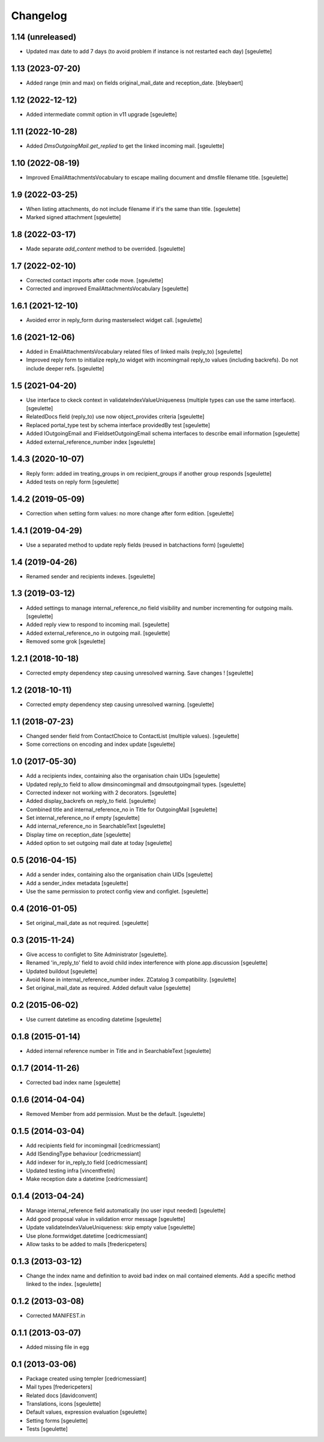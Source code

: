 Changelog
=========

1.14 (unreleased)
-----------------

- Updated max date to add 7 days (to avoid problem if instance is not restarted each day)
  [sgeulette]

1.13 (2023-07-20)
-----------------

- Added range (min and max) on fields original_mail_date and reception_date.
  [bleybaert]

1.12 (2022-12-12)
-----------------

- Added intermediate commit option in v11 upgrade
  [sgeulette]

1.11 (2022-10-28)
-----------------

- Added `DmsOutgoingMail.get_replied` to get the linked incoming mail.
  [sgeulette]

1.10 (2022-08-19)
-----------------

- Improved EmailAttachmentsVocabulary to escape mailing document and dmsfile filename title.
  [sgeulette]

1.9 (2022-03-25)
----------------

- When listing attachments, do not include filename if it's the same than title.
  [sgeulette]
- Marked signed attachment
  [sgeulette]

1.8 (2022-03-17)
----------------

- Made separate `add_content` method to be overrided.
  [sgeulette]

1.7 (2022-02-10)
----------------

- Corrected contact imports after code move.
  [sgeulette]
- Corrected and improved EmailAttachmentsVocabulary
  [sgeulette]

1.6.1 (2021-12-10)
------------------

- Avoided error in reply_form during masterselect widget call.
  [sgeulette]

1.6 (2021-12-06)
----------------

- Added in EmailAttachmentsVocabulary related files of linked mails (reply_to)
  [sgeulette]
- Improved reply form to initialize reply_to widget with incomingmail reply_to values
  (including backrefs). Do not include deeper refs.
  [sgeulette]

1.5 (2021-04-20)
----------------

- Use interface to ckeck context in validateIndexValueUniqueness
  (multiple types can use the same interface).
  [sgeulette]
- RelatedDocs field (reply_to) use now object_provides criteria
  [sgeulette]
- Replaced portal_type test by schema interface providedBy test
  [sgeulette]
- Added IOutgoingEmail and IFieldsetOutgoingEmail schema interfaces to describe
  email information
  [sgeulette]
- Added external_reference_number index
  [sgeulette]

1.4.3 (2020-10-07)
------------------

- Reply form: added im treating_groups in om recipient_groups if another group responds
  [sgeulette]
- Added tests on reply form
  [sgeulette]

1.4.2 (2019-05-09)
------------------

- Correction when setting form values: no more change after form edition.
  [sgeulette]

1.4.1 (2019-04-29)
------------------

- Use a separated method to update reply fields (reused in batchactions form)
  [sgeulette]

1.4 (2019-04-26)
----------------

- Renamed sender and recipients indexes.
  [sgeulette]

1.3 (2019-03-12)
----------------

- Added settings to manage internal_reference_no field visibility and
  number incrementing for outgoing mails.
  [sgeulette]
- Added reply view to respond to incoming mail.
  [sgeulette]
- Added external_reference_no in outgoing mail.
  [sgeulette]
- Removed some grok
  [sgeulette]

1.2.1 (2018-10-18)
------------------

- Corrected empty dependency step causing unresolved warning. Save changes !
  [sgeulette]

1.2 (2018-10-11)
----------------

- Corrected empty dependency step causing unresolved warning.
  [sgeulette]

1.1 (2018-07-23)
----------------

- Changed sender field from ContactChoice to ContactList (multiple values).
  [sgeulette]
- Some corrections on encoding and index update
  [sgeulette]

1.0 (2017-05-30)
----------------

- Add a recipients index, containing also the organisation chain UIDs [sgeulette]
- Updated reply_to field to allow dmsincomingmail and dmsoutgoingmail types. [sgeulette]
- Corrected indexer not working with 2 decorators. [sgeulette]
- Added display_backrefs on reply_to field. [sgeulette]
- Combined title and internal_reference_no in Title for OutgoingMail [sgeulette]
- Set internal_reference_no if empty [sgeulette]
- Add internal_reference_no in SearchableText [sgeulette]
- Display time on reception_date [sgeulette]
- Added option to set outgoing mail date at today [sgeulette]

0.5 (2016-04-15)
----------------

- Add a sender index, containing also the organisation chain UIDs [sgeulette]
- Add a sender_index metadata [sgeulette]
- Use the same permission to protect config view and configlet. [sgeulette]

0.4 (2016-01-05)
----------------

- Set original_mail_date as not required. [sgeulette]

0.3 (2015-11-24)
----------------

- Give access to configlet to Site Administrator [sgeulette].
- Renamed 'in_reply_to' field to avoid child index interference with plone.app.discussion [sgeulette]
- Updated buildout [sgeulette]
- Avoid None in internal_reference_number index. ZCatalog 3 compatibility. [sgeulette]
- Set original_mail_date as required. Added default value [sgeulette]

0.2 (2015-06-02)
----------------

- Use current datetime as encoding datetime [sgeulette]

0.1.8 (2015-01-14)
------------------

- Added internal reference number in Title and in SearchableText [sgeulette]

0.1.7 (2014-11-26)
------------------

- Corrected bad index name [sgeulette]

0.1.6 (2014-04-04)
------------------

- Removed Member from add permission. Must be the default. [sgeulette]

0.1.5 (2014-03-04)
------------------

- Add recipients field for incomingmail [cedricmessiant]
- Add ISendingType behaviour [cedricmessiant]
- Add indexer for in_reply_to field [cedricmessiant]
- Updated testing infra [vincentfretin]
- Make reception date a datetime [cedricmessiant]

0.1.4 (2013-04-24)
------------------

- Manage internal_reference field automatically (no user input needed) [sgeulette]
- Add good proposal value in validation error message [sgeulette]
- Update validateIndexValueUniqueness: skip empty value [sgeulette]
- Use plone.formwidget.datetime [cedricmessiant]
- Allow tasks to be added to mails [fredericpeters]

0.1.3 (2013-03-12)
------------------

- Change the index name and definition to avoid bad index on mail contained elements. Add a specific method linked to the index.
  [sgeulette]

0.1.2 (2013-03-08)
------------------

- Corrected MANIFEST.in

0.1.1 (2013-03-07)
------------------

- Added missing file in egg

0.1 (2013-03-06)
----------------

- Package created using templer
  [cedricmessiant]
- Mail types
  [fredericpeters]
- Related docs
  [davidconvent]
- Translations, icons
  [sgeulette]
- Default values, expression evaluation
  [sgeulette]
- Setting forms
  [sgeulette]
- Tests
  [sgeulette]
